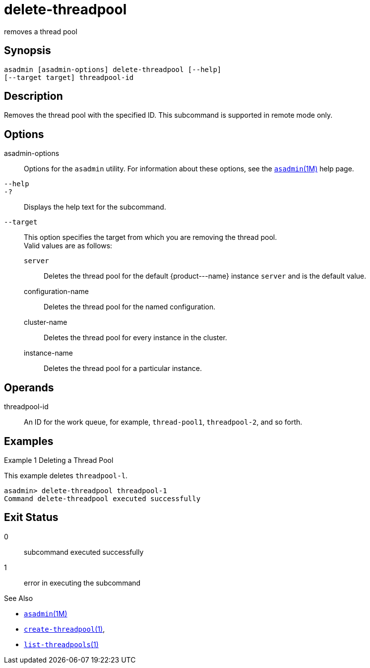 [[delete-threadpool]]
= delete-threadpool

removes a thread pool

[[synopsis]]
== Synopsis

[source,shell]
----
asadmin [asadmin-options] delete-threadpool [--help] 
[--target target] threadpool-id
----

[[description]]
== Description

Removes the thread pool with the specified ID. This subcommand is supported in remote mode only.

[[options]]
== Options

asadmin-options::
  Options for the `asadmin` utility. For information about these options, see the xref:asadmin.adoc#asadmin-1m[`asadmin`(1M)] help page.
`--help`::
`-?`::
  Displays the help text for the subcommand.
`--target`::
  This option specifies the target from which you are removing the thread pool. +
  Valid values are as follows: +
  `server`;;
    Deletes the thread pool for the default \{product---name} instance `server` and is the default value.
  configuration-name;;
    Deletes the thread pool for the named configuration.
  cluster-name;;
    Deletes the thread pool for every instance in the cluster.
  instance-name;;
    Deletes the thread pool for a particular instance.

[[operands]]
== Operands

threadpool-id::
  An ID for the work queue, for example, `thread-pool1`, `threadpool-2`, and so forth.

[[examples]]
== Examples

Example 1 Deleting a Thread Pool

This example deletes `threadpool-l`.

[source,shell]
----
asadmin> delete-threadpool threadpool-1
Command delete-threadpool executed successfully
----

[[exit-status]]
== Exit Status

0::
  subcommand executed successfully
1::
  error in executing the subcommand

See Also

* xref:asadmin.adoc#asadmin-1m[`asadmin`(1M)]
* xref:create-threadpool.adoc#create-threadpool[`create-threadpool`(1)],
* xref:list-threadpools.adoc#list-threadpools-1[`list-threadpools`(1)]


